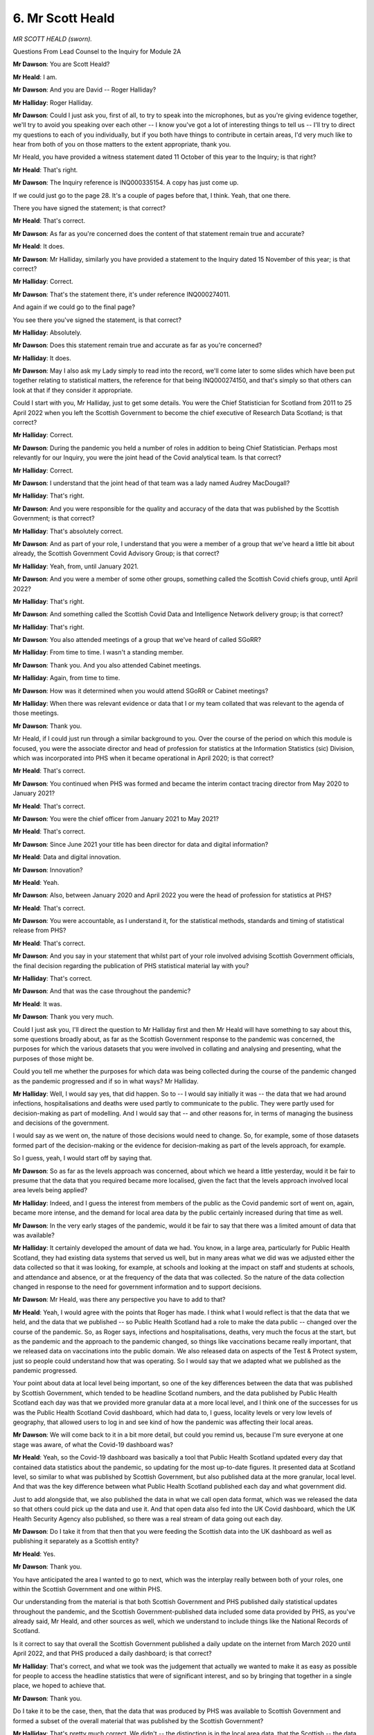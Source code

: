 6. Mr Scott Heald
=================

*MR SCOTT HEALD (sworn).*

Questions From Lead Counsel to the Inquiry for Module 2A

**Mr Dawson**: You are Scott Heald?

**Mr Heald**: I am.

**Mr Dawson**: And you are David -- Roger Halliday?

**Mr Halliday**: Roger Halliday.

**Mr Dawson**: Could I just ask you, first of all, to try to speak into the microphones, but as you're giving evidence together, we'll try to avoid you speaking over each other -- I know you've got a lot of interesting things to tell us -- I'll try to direct my questions to each of you individually, but if you both have things to contribute in certain areas, I'd very much like to hear from both of you on those matters to the extent appropriate, thank you.

Mr Heald, you have provided a witness statement dated 11 October of this year to the Inquiry; is that right?

**Mr Heald**: That's right.

**Mr Dawson**: The Inquiry reference is INQ000335154. A copy has just come up.

If we could just go to the page 28. It's a couple of pages before that, I think. Yeah, that one there.

There you have signed the statement; is that correct?

**Mr Heald**: That's correct.

**Mr Dawson**: As far as you're concerned does the content of that statement remain true and accurate?

**Mr Heald**: It does.

**Mr Dawson**: Mr Halliday, similarly you have provided a statement to the Inquiry dated 15 November of this year; is that correct?

**Mr Halliday**: Correct.

**Mr Dawson**: That's the statement there, it's under reference INQ000274011.

And again if we could go to the final page?

You see there you've signed the statement, is that correct?

**Mr Halliday**: Absolutely.

**Mr Dawson**: Does this statement remain true and accurate as far as you're concerned?

**Mr Halliday**: It does.

**Mr Dawson**: May I also ask my Lady simply to read into the record, we'll come later to some slides which have been put together relating to statistical matters, the reference for that being INQ000274150, and that's simply so that others can look at that if they consider it appropriate.

Could I start with you, Mr Halliday, just to get some details. You were the Chief Statistician for Scotland from 2011 to 25 April 2022 when you left the Scottish Government to become the chief executive of Research Data Scotland; is that correct?

**Mr Halliday**: Correct.

**Mr Dawson**: During the pandemic you held a number of roles in addition to being Chief Statistician. Perhaps most relevantly for our Inquiry, you were the joint head of the Covid analytical team. Is that correct?

**Mr Halliday**: Correct.

**Mr Dawson**: I understand that the joint head of that team was a lady named Audrey MacDougall?

**Mr Halliday**: That's right.

**Mr Dawson**: And you were responsible for the quality and accuracy of the data that was published by the Scottish Government; is that correct?

**Mr Halliday**: That's absolutely correct.

**Mr Dawson**: And as part of your role, I understand that you were a member of a group that we've heard a little bit about already, the Scottish Government Covid Advisory Group; is that correct?

**Mr Halliday**: Yeah, from, until January 2021.

**Mr Dawson**: And you were a member of some other groups, something called the Scottish Covid chiefs group, until April 2022?

**Mr Halliday**: That's right.

**Mr Dawson**: And something called the Scottish Covid Data and Intelligence Network delivery group; is that correct?

**Mr Halliday**: That's right.

**Mr Dawson**: You also attended meetings of a group that we've heard of called SGoRR?

**Mr Halliday**: From time to time. I wasn't a standing member.

**Mr Dawson**: Thank you. And you also attended Cabinet meetings.

**Mr Halliday**: Again, from time to time.

**Mr Dawson**: How was it determined when you would attend SGoRR or Cabinet meetings?

**Mr Halliday**: When there was relevant evidence or data that I or my team collated that was relevant to the agenda of those meetings.

**Mr Dawson**: Thank you.

Mr Heald, if I could just run through a similar background to you. Over the course of the period on which this module is focused, you were the associate director and head of profession for statistics at the Information Statistics (sic) Division, which was incorporated into PHS when it became operational in April 2020; is that correct?

**Mr Heald**: That's correct.

**Mr Dawson**: You continued when PHS was formed and became the interim contact tracing director from May 2020 to January 2021?

**Mr Heald**: That's correct.

**Mr Dawson**: You were the chief officer from January 2021 to May 2021?

**Mr Heald**: That's correct.

**Mr Dawson**: Since June 2021 your title has been director for data and digital information?

**Mr Heald**: Data and digital innovation.

**Mr Dawson**: Innovation?

**Mr Heald**: Yeah.

**Mr Dawson**: Also, between January 2020 and April 2022 you were the head of profession for statistics at PHS?

**Mr Heald**: That's correct.

**Mr Dawson**: You were accountable, as I understand it, for the statistical methods, standards and timing of statistical release from PHS?

**Mr Heald**: That's correct.

**Mr Dawson**: And you say in your statement that whilst part of your role involved advising Scottish Government officials, the final decision regarding the publication of PHS statistical material lay with you?

**Mr Halliday**: That's correct.

**Mr Dawson**: And that was the case throughout the pandemic?

**Mr Heald**: It was.

**Mr Dawson**: Thank you very much.

Could I just ask you, I'll direct the question to Mr Halliday first and then Mr Heald will have something to say about this, some questions broadly about, as far as the Scottish Government response to the pandemic was concerned, the purposes for which the various datasets that you were involved in collating and analysing and presenting, what the purposes of those might be.

Could you tell me whether the purposes for which data was being collected during the course of the pandemic changed as the pandemic progressed and if so in what ways? Mr Halliday.

**Mr Halliday**: Well, I would say yes, that did happen. So to -- I would say initially it was -- the data that we had around infections, hospitalisations and deaths were used partly to communicate to the public. They were partly used for decision-making as part of modelling. And I would say that -- and other reasons for, in terms of managing the business and decisions of the government.

I would say as we went on, the nature of those decisions would need to change. So, for example, some of those datasets formed part of the decision-making or the evidence for decision-making as part of the levels approach, for example.

So I guess, yeah, I would start off by saying that.

**Mr Dawson**: So as far as the levels approach was concerned, about which we heard a little yesterday, would it be fair to presume that the data that you required became more localised, given the fact that the levels approach involved local area levels being applied?

**Mr Halliday**: Indeed, and I guess the interest from members of the public as the Covid pandemic sort of went on, again, became more intense, and the demand for local area data by the public certainly increased during that time as well.

**Mr Dawson**: In the very early stages of the pandemic, would it be fair to say that there was a limited amount of data that was available?

**Mr Halliday**: It certainly developed the amount of data we had. You know, in a large area, particularly for Public Health Scotland, they had existing data systems that served us well, but in many areas what we did was we adjusted either the data collected so that it was looking, for example, at schools and looking at the impact on staff and students at schools, and attendance and absence, or at the frequency of the data that was collected. So the nature of the data collection changed in response to the need for government information and to support decisions.

**Mr Dawson**: Mr Heald, was there any perspective you have to add to that?

**Mr Heald**: Yeah, I would agree with the points that Roger has made. I think what I would reflect is that the data that we held, and the data that we published -- so Public Health Scotland had a role to make the data public -- changed over the course of the pandemic. So, as Roger says, infections and hospitalisations, deaths, very much the focus at the start, but as the pandemic and the approach to the pandemic changed, so things like vaccinations became really important, that we released data on vaccinations into the public domain. We also released data on aspects of the Test & Protect system, just so people could understand how that was operating. So I would say that we adapted what we published as the pandemic progressed.

Your point about data at local level being important, so one of the key differences between the data that was published by Scottish Government, which tended to be headline Scotland numbers, and the data published by Public Health Scotland each day was that we provided more granular data at a more local level, and I think one of the successes for us was the Public Health Scotland Covid dashboard, which had data to, I guess, locality levels or very low levels of geography, that allowed users to log in and see kind of how the pandemic was affecting their local areas.

**Mr Dawson**: We will come back to it in a bit more detail, but could you remind us, because I'm sure everyone at one stage was aware, of what the Covid-19 dashboard was?

**Mr Heald**: Yeah, so the Covid-19 dashboard was basically a tool that Public Health Scotland updated every day that contained data statistics about the pandemic, so updating for the most up-to-date figures. It presented data at Scotland level, so similar to what was published by Scottish Government, but also published data at the more granular, local level. And that was the key difference between what Public Health Scotland published each day and what government did.

Just to add alongside that, we also published the data in what we call open data format, which was we released the data so that others could pick up the data and use it. And that open data also fed into the UK Covid dashboard, which the UK Health Security Agency also published, so there was a real stream of data going out each day.

**Mr Dawson**: Do I take it from that then that you were feeding the Scottish data into the UK dashboard as well as publishing it separately as a Scottish entity?

**Mr Heald**: Yes.

**Mr Dawson**: Thank you.

You have anticipated the area I wanted to go to next, which was the interplay really between both of your roles, one within the Scottish Government and one within PHS.

Our understanding from the material is that both Scottish Government and PHS published daily statistical updates throughout the pandemic, and the Scottish Government-published data included some data provided by PHS, as you've already said, Mr Heald, and other sources as well, which we understand to include things like the National Records of Scotland.

Is it correct to say that overall the Scottish Government published a daily update on the internet from March 2020 until April 2022, and that PHS produced a daily dashboard; is that correct?

**Mr Halliday**: That's correct, and what we took was the judgement that actually we wanted to make it as easy as possible for people to access the headline statistics that were of significant interest, and so by bringing that together in a single place, we hoped to achieve that.

**Mr Dawson**: Thank you.

Do I take it to be the case, then, that the data that was produced by PHS was available to Scottish Government and formed a subset of the overall material that was published by the Scottish Government?

**Mr Halliday**: That's pretty much correct. We didn't -- the distinction is in the local area data, that the Scottish -- the data that was published on the Scottish Government website was national data and then Public Health Scotland produced the dashboard which showed that local area data.

**Mr Dawson**: So just to understand that, the position is that Scottish Government were draw on PHS data, it would extract from that for publication purposes certain elements of it but not necessarily with the granularity that Mr Heald referred to; is that correct?

**Mr Halliday**: That's correct.

**Mr Dawson**: I would just like to separate out two concepts here. One is the question of publication of the data for public information, which you've both referred to, and one is the data that would be available for various people within Scottish Government to be able to process, analyse and ultimately inform high-level decisions with which this module is concerned. So the position is that all of the PHS data would be part of a wider suite of data available for to the Scottish Government for that decision-making purpose; is that correct?

**Mr Halliday**: That's correct.

**Mr Dawson**: But what you've both spoken about, I think, is that publication was a separate matter because thought was put by both the Scottish Government and PHS into what would be appropriate to release into the public domain, which might not be everything that would be compiled?

**Mr Halliday**: Correct.

**Mr Dawson**: Thank you.

One of the decision-making bodies with which we are concerned, or bodies which is connected to decision-making, is one we have mentioned already, the Scottish Government Resilience Room. Mr Halliday, you have told us that you would on occasion be asked to provide information to that.

I understand that information, statistical and data related information was fed into that body by a series of documents which were known as the SGoRR sitreps; is that correct?

**Mr Halliday**: That's right.

**Mr Dawson**: I understand that these were documents which were provided in connection with SGoRR meetings where decisions might at least be discussed and that the data that was provided in the sitrep was assimilated and put together to try and assist with that decision-making process?

**Mr Halliday**: The data was provided on a daily basis, or updated on a daily basis -- well, some of the elements of the report were updated on a daily basis, some of it was weekly or less frequent, but updates were given every day to make sure that the information that -- was available to the meetings, and more broadly that there was a clear definitive set of data for government to make decisions upon.

**Mr Dawson**: If I could have up, please, a document under INQ000214776, thank you very much, this is an example of one of the SGoRR sitreps; is that correct, Mr Halliday?

**Mr Halliday**: That's right.

**Mr Dawson**: And we see from the top corner that this is from June 2020. Could we -- I wonder whether we might look through this document to a certain extent, and you might be able to tell us a little bit -- for example, if we were able to go to page 3 of the document, there is a colourful arrangement there with a lot of information on a single page under the title "Key indicators", which appears to be split into four separate boxes; is that correct, Mr Halliday?

**Mr Halliday**: That's right.

**Mr Dawson**: Could you explain to us broadly what the information is that's contained within that, not looking at the detail but the sort of thing that you were trying to convey when putting these things together.

**Mr Halliday**: Yeah, so in April, if I recall, the Scottish Government published the -- a paper about the handling of the pandemic under the theme of the four harms, which are, here: the -- Covid direct, directly from Covid; harm because of the effect of Covid on the health service; on society; and on the economy.

And what our role was as analysts in government was to bring the range of evidence together under each one of those harms, and what the picture shows here are some -- five key indicators for each of the -- the harms, with a picture of what -- the value of the indicator and how that's changed -- how that compares to the status for the pandemic. And it's red, amber and green to mark -- to highlight areas of potential concern.

**Mr Dawson**: Would it be fair to say in this four harms strategy that where a box was marked red, which would be the highest category, that would be an indicator for the fact that there was a particular strain in that area that was increasing that harm potentially?

**Mr Halliday**: It's an indicator of that, yes.

**Mr Dawson**: Yes. And the colour-coding is in order to try to catch the reader's eye and attract them to the things that are perhaps more stable and things that are perhaps less stable, based on the statistics?

**Mr Halliday**: Indeed so. And later on in the report, as then -- a lot of the detail that goes behind these headline numbers.

**Mr Dawson**: And as you say they're split into four harms. One of the questions I wondered if you might help us with, Mr Heald, is obviously the four harms are -- as we've heard already: the first relates to the direct threat to health from Covid; the second, broader health harms; the third, society; and the fourth, economic.

Which of the harms would data be fed into this machine which would emanate from PHS?

**Mr Heald**: Yeah, so looking at that report, data from harm 1, so Covid direct health, there are a number of indicators there that would have come from Public Health Scotland, and broader health, harm 2, would be the other area where data from Public Health Scotland would have fed in.

**Mr Dawson**: Because those are the two health-related harms?

**Mr Heald**: Yeah.

**Mr Dawson**: And who fixed what the indicators were in each box?

**Mr Halliday**: So this was a decision of the analytical and also sort of the -- the leads within Scottish Government on each harm, so we'd be -- my team would work with the Chief Medical Officer on harm 1 and harm 2. On harm 3 the Chief Social Policy Adviser would take the decisions on which indicators are, and on harm 4, on the economy, it's the Chief Economist at Scottish Government.

**Mr Dawson**: So they would fix what the indicators were they wanted information about, and it would be provided, it may emanate from PHS or some other source. Were you involved in the actual fixing of the indicators to any extent?

**Mr Halliday**: So I would just clarify --

**Mr Dawson**: Thank you.

**Mr Halliday**: -- the fact that what would happen is a discussion between the analysts and those people that I've mentioned, because not necessarily -- the data might not necessarily be available for the exact concept that they'd be looking for, and I guess the role of my team was to collate this information -- so the information would be put together by different statistical and analytical teams from around Scottish Government or from other places, and we've mentioned Public Health Scotland and National Records of Scotland as well, and it would be up to my team to commission updates from the various statisticians and to put it together and put it into the format that we can see presented here.

**Mr Dawson**: And what was done to try to make the information not just contained on this page but throughout this quite lengthy document, which you say was produced regularly, to try to make the information digestible and comprehensible to those who would need to take decisions on the basis of it?

**Mr Halliday**: Yes, well, I guess that what we have is a group of quite senior analytical staff with significant experience of doing exactly as you've described, presenting complex information, multifactorial information in ways that can be digested by politicians and by senior officials, and so the people putting this together are well trained in exactly that task.

**Mr Dawson**: Is the risk by using, for example, a single page like this, and by using the colour-coding, that someone might, looking at this, simply look at which area is more or less red, think "That's the thing we need to deal with now", and not interrogate the detail?

**Mr Halliday**: I think that would be up to them, but as -- we've used similar kind of presentations when we're looking at overall performance of government in the past, so I think it's something that ministers and other senior officials are relatively used to, the risks that you presented there.

**Mr Dawson**: Did you, from your perspective, get feedback from ministers or senior officials about the comprehensibility of this obviously very significant and broad database?

**Mr Halliday**: We certainly got questions about some of the detail.

**Mr Dawson**: Yes, but as far as the overall system of presentation was concerned in these quite lengthy documents with this key indicator element to it, was that something that they fed back saying, yes, they had a good handle on it, or was that something that they struggled with?

**Mr Halliday**: I certainly can't recall any feedback about them struggling with the presentation of the information. It was more that we would get questions that looked very much like they had understood and were reflecting upon and asking for further detail on some of the evidence that's provided.

**Mr Dawson**: And this may, I have to be clear, be indicative of the timing of this, but we're not going to go through every page of the document, but having done that myself, I wondered whether it might be fair to say that the majority of the document contains information, much of which I suspect may have emanated from PHS, about what's described as the first harm, tracking the ebb and flow of the pandemic; is that correct?

**Mr Halliday**: Yeah, I suppose we wanted to make sure that it wasn't a document that was focused just on the first harm, that it was -- reflected indicators across all four. What was unique about the first harm was that data was updated for at least a couple of the indicators on a daily basis, so it was much more frequent and it changed much more frequently than -- in terms of what the numbers were actually saying, than some of the other harms. So it was unique in that respect.

**Mr Dawson**: And as far as -- there is, I should say, some information about the economic side which is contained later, but was it difficult to try to either find data or find data that would assist in particular with harms 2 and 3, which might be slightly more difficult to encapsulate in a format such as this?

**Mr Halliday**: I think that it actually was -- I thought it would be more difficult than it actually turned out, in that some of the data available for the economy was actually available on a fortnightly basis where previously it had been available on a less frequent basis.

**Mr Dawson**: Because one might say, for example, in harm 3 there's information about vulnerable children attending school, people describing themselves as lonely, people who trust the Scottish Government to work in Scotland's best interests, applications to the Scottish Welfare Fund and the total coronavirus interventions by Police Scotland. One might say that there are a very large number of categories that aren't taken into account which would fall into the area of societal harm.

**Mr Halliday**: That's absolutely right. Some of the -- as you'll have read later on in the document, go into that, but we had to take a judgement on what information to present to make it digestible.

**Mr Dawson**: Thank you.

Perhaps I might ask you probably my final question, Mr Heald, just in relation to harm 2, where PHS had a significant input, if we could just have a look at that.

Again, there are a number of criteria that are there relating to hospitalisations and in particular cancer.

**Mr Heald**: Yeah.

**Mr Dawson**: There are, I think, a number -- one might quite reasonably say there are a number of non-Covid harms that aren't reflected there. Were similar issues experienced as Mr Halliday has described it in that regard?

**Mr Heald**: Yeah, I mean, I think again, as Mr Halliday's said, a judgement call about what's available, and I guess this is a snapshot of the support at a particular point of time, so again I'm unfamiliar with whether indicators changed throughout the course of the pandemic.

I think the other thing I would say is while this is a document that was shared within government, Public Health Scotland did still publish, continue to publish data on a whole range of health and care statistics that we had in place prior to the pandemic that continued beyond that, so other data about other areas of health were still available throughout the pandemic.

**Mr Dawson**: So, for example, mental health obviously --

**Mr Heald**: Yeah.

**Mr Dawson**: -- as we know and we've heard was a very significant non-Covid-related harm. It doesn't feature there, but aren't you suggesting that that would be something that PHS would have been compiling throughout the pandemic?

**Mr Heald**: And we still published statistics on mental health throughout the pandemic, yes.

**Mr Dawson**: Thank you very much indeed.

If that's a convenient moment, my Lady.

**Lady Hallett**: It is, certainly. I shall return at 1.45.

**Mr Dawson**: Thank you very much.

*(12.46 pm)*

*(The short adjournment)*

*(1.45 pm)*

**Lady Hallett**: Mr Dawson.

**Mr Dawson**: Thank you, my Lady.

I'd like to return to a subject that we touched on briefly near the beginning of your evidence, and that's to do with publication of data.

I understand from the statements that both the Scottish Government and PHS published data, so there were two sources from which data came.

Perhaps Mr Halliday first, why was it that it was thought useful for data to be published by both sources?

**Mr Halliday**: Well, I would say that it was important to have a very clear place to have data brought together, and the data that we did bring together in Scottish Government, yes, it included Public Health Scotland data, but it also included data from other sources, and I guess that we had that central role of co-ordinating sources of data and Public Health Scotland could focus on the excellent publication of its own data.

**Mr Dawson**: In terms of what I think you accepted earlier was the ultimate aim of the publication of the data, which was try to keep the public informed in a way that was effective, was the publication of data from both sources potentially confusing, given that the PHS data was a subset of the Scottish Government data?

**Mr Halliday**: I'd like to suggest that it wasn't, I mean, and the Office for Statistics Regulations in fact, who were the organisation that comment on the quality, trustworthiness and value of statistics said exactly that, that these two things worked well together.

**Mr Dawson**: And you mentioned a moment ago that the Scottish Government data included data obviously over and above the PHS data. What were the other sources, the main other sources that were included within that extra data?

**Mr Halliday**: Are you referring specifically to the direct effects of Covid or --

**Mr Dawson**: Really --

**Mr Halliday**: -- is it much wider? Because I would say that in Scottish Government we had portfolios of around -- well, more than 100 regular statistical publications that adapted themselves to describing the effects of society, economy and environment during the pandemic.

**Mr Dawson**: That's what I was interested in, really, the broad range of sources which you called upon. As far as the Covid-related information is concerned, you also published, I think, National Records of Scotland data.

**Mr Halliday**: Indeed.

**Mr Dawson**: As far as that data was concerned, to what extent did that differ from the PHS data? If that's the right way of putting it.

**Mr Halliday**: Yeah, well, there's a difference in the definition. There we're talking about mortality data from Covid, so there was a different definition that was used for the National Records of Scotland data and the Public Health Scotland data, and in broad terms the National Records of Scotland data referred to situations where a death was -- Covid was recorded on somebody's death certificate, and Public Health Scotland where somebody had died within 28 days of a positive test. And after the spring of 2020 those two things were very, very similar indeed but during the early part of the pandemic the death certificate data was higher than the Public Health Scotland data, and that's -- I guess reflected the development of testing during that time, because the Public Health Scotland data required a link between a positive test and somebody dying.

**Mr Dawson**: Right. And as far as the mortality data was concerned, was there a possibility that the discrepancies in those two data sources might be confusing as regards the level of mortality?

**Mr Halliday**: There is -- there's the potential of that, and what us statisticians did to avoid that was to have very clear descriptions of what each statistic was representing, and the differences between the two, and when to use one set of data versus when to use another set of data.

**Mr Dawson**: Okay, thank you.

I'd like to ask you a few questions about accessibility of data, please. How did you -- I think this is for both of you -- both factor communication needs and the issue of digital exclusion for members of the public into your decision-making about how you would go about publishing data?

**Mr Halliday**: I guess this is -- you know, we had established processes that are under the -- a code of practice for official statistics and which we were working, which essentially ...

Essentially communication and making sure that people could access and understand was an important part of how statistics are compiled and how they're made available, yeah, to -- as part of our standard processes.

**Mr Dawson**: Would that be the same for PHS?

**Mr Heald**: Yeah. I think another important point, particularly as we developed our Covid dashboard, that we got a lot of feedback from users about what was helpful and what was not helpful so that we could adapt the outputs based on the feedback we were getting.

I mean, I think an important point to stress is at the time the data and the outputs was being produced at great pace, and therefore it was really important that we got the data out into the public domain, but I would say we learnt over the course of the pandemic the most effective ways of getting that into the public domain so that people could understand what was happening.

**Mr Dawson**: What about consideration being given to people with particular needs, in the sense of perhaps disabled people who would have difficulty accessing the information, was that something that featured in the thinking behind publication in either the Scottish Government or PHS?

**Mr Halliday**: I would say that the thing that comes to mind when you've posed that question is about the accessibility of data via the Scottish Government website, but all the presentation of our information was specifically designed to be as accessible as possible, to high accessibility standards.

**Mr Dawson**: Would that apply to the PHS --

**Mr Heald**: (overspeaking) -- Scotland, yeah.

**Mr Dawson**: One of the themes that we've heard from evidence that's been collated by the module and indeed in other parts of the United Kingdom is the theme of digital exclusion. I think it's the case that the data was all simply published through the internet, the dashboard, for example, that we've discussed.

Was any consideration given to the fact that there were sectors of society who, for various reasons, suffered from digital exclusion and how that might be addressed?

**Mr Halliday**: I would say perhaps not directly but I was -- you know, an important route for making a lot of the information available was not just directly through the statistical publications but in things like the First Minister's daily address where the statistics featured heavily as part of that.

**Mr Dawson**: I think we'd said earlier that the daily address was headline figures.

**Mr Halliday**: Indeed.

**Mr Dawson**: So that would be a means of communicating that. There would, of course, be people who would struggle to be able to understand that information. Was any consideration given in that regard about how information would be communicated better through that forum, that involved you?

**Mr Halliday**: That involved me? Not directly.

**Mr Dawson**: Thank you.

**Mr Heald**: Likewise for me: not directly. But as far as I recall people could contact Public Health Scotland. If they, for example, were requesting particular pages, we could print them out, make them more accessible. So that was certainly an option. But you are correct the majority of the outputs that came out from Public Health Scotland were in digital means.

**Mr Dawson**: What the evidence tends to show, and you may be aware of this from a lot of the statistical material you've looked at yourselves, is that the most vulnerable in society were the most likely to be the most vulnerable to Covid, or the most likely to suffer from digital exclusion, the most likely to have particular difficulties accessing the information. So would it be fair to say that efforts were necessary in order to get the information to the people that were most affected and those efforts might have been done better?

**Mr Heald**: I think that that would be fair. I think there's always learning with these things. I think the key thing was that we were doing our utmost best to get the data out to the public in as easy accessible formats as possible on a daily basis, and this was running every day with data asked adapting to different stages of the pandemic. So there's always learning from these approaches, but I think we did our utmost best to present the data in a way that people could access it and use it and understand it.

**Mr Dawson**: Thank you.

From a Scottish Government perspective, Mr Halliday?

**Mr Halliday**: I think I would agree with Mr Heald's assessment of the situation.

**Mr Dawson**: Thank you.

I'd like to ask you a few questions, as you've helpfully included information about this in your statement -- it's particularly you, Mr Halliday, on this topic -- it's about data sharing on a UK basis.

One of the general questions I was interested in asking you was the extent to which, as far as informing key decision-making is concerned, local data is preferable, important, part of the picture? What would your view be on that?

**Mr Halliday**: I think that that depended on the stage of the pandemic that was being discussed, and the kind of decisions that were being taken.

As I alluded to earlier on, that when the levels approach was being developed and operated, that used local area data to a much more overt kind of -- yeah, used that data much more overtly than at other stages, for example, when national -- at the start of the pandemic, national modelling was what was a vital piece -- vital piece of data rather than a lot of the local effects.

**Mr Dawson**: So would it be fair to say you've made a time distinction there at the beginning of the pandemic: because there was a limitation on information one had to try to use whatever information one could get, and therefore a more national reliance was prevalent and perhaps that became more local as the pandemic went on?

**Mr Halliday**: I would say that it was more that the scale at which the -- you know, the numbers that were involved weren't of a scale where there was a local -- a significant local dimension to it. So the national -- and therefore the focus on the national impact.

**Mr Dawson**: A scale that was statistically apparent based on what testing was available, for example?

**Mr Halliday**: Indeed.

**Mr Dawson**: So the flip side of that, I suppose, is to ask the question: what -- beyond what we've discussed about the early stage of the pandemic, what was the use to the Scottish system, ultimately Scottish decision-making, of data which came from other parts of the United Kingdom? What sort of data was helpful or important?

**Mr Halliday**: So I put together -- you'll have seen in the situation report and -- I put together a report called the "state of the epidemic", and what that did was put -- we used data from other nations of the UK or other nations internationally to put Scotland's position in context, and that kind of helped frame some of the Scottish data.

**Mr Dawson**: When you say you used data from other places, to what extent was that data available to you? Did you have problems accessing data, in particular from the UK or more widely from these international sources?

**Mr Halliday**: So I would say that there's two parts to this. So in terms of the aggregate data that might be about the number of cases in a particular country or a region of a country, that flowed very well through the central Cabinet, Cabinet Office arrangements that we had, and we fed data into that, and that was a reciprocal arrangement, so that worked really quite nicely. I think that it's fair to say that data at an individual -- around an individual person that could be used for research was more difficult.

**Mr Dawson**: So to set the Cabinet Office to one side, you mention in your statement at paragraph 12(d) that there were issues in obtaining data from UK Government departments and you cite at least an example of getting data from the DWP in June 2020. First of all, what was the significance of that data, why were you interested in that data?

**Mr Halliday**: So we were interested in that data to try to understand the effect of the pandemic on people's finances and welfare, and the data I'm talking about is of individual case -- individual people level data rather than aggregate data, and we found it quite difficult to come to an arrangement with the Department for Work and Pensions for sharing that data, which is a bit disappointing.

**Mr Dawson**: And did that continue throughout the pandemic or was that ever resolved? You mentioned the date, June 2020 --

**Mr Halliday**: That's not yet been resolved.

**Mr Dawson**: That would be something, would it not, where you've identified, and you've explained why, that data which comes from the DWP for particular purposes would be useful, and this is the sort of thing that an inquiry might look into as suggesting would make a pandemic response more effective in future?

**Mr Halliday**: I think it would.

**Mr Dawson**: Thank you.

Were there any other such UK Government departments with which you had difficulty?

**Mr Halliday**: Not that I can recall, but I don't think I particularly asked for the similar -- made a similar ask to the -- that I did to DWP to other UK Government --

**Mr Dawson**: That's the one that sticks in your mind?

**Mr Halliday**: Indeed.

**Mr Dawson**: You mentioned also preparing some analyses of data on an international basis. Could you tell us a little bit more about that and how that was used to try to assist Scotland's pandemic response?

**Mr Halliday**: Yeah, I can point to a couple of -- a couple of times. So the first one was in our modelling, and our model inputted data from a range of different countries where there was some easing of restrictions -- this was during the first wave of the pandemic, that we were looking at different options for easing restrictions, and we were able to get some evidence about the effect of different interventions in different countries through our modelling. So we were able to use data from other nations in order to be able to estimate what the effect of different policy interventions might be on things like the R number, or the number of people infected with Covid. So that was the first one.

The second one was --

**Mr Dawson**: Sorry, just on that one, was that something that continued throughout the pandemic or was specific to a particular time period?

**Mr Halliday**: That was predominantly during the first wave of the pandemic, but to some extent that did continue.

The second one was around foreign travel, and at that time we used a combination of modelling that was done by the London School of Hygiene and Tropical Medicine, and some data from internationally -- internationally comparative data from a European agency to look at the incidence of Covid and the point -- prevalence of Covid, ie the number of infective people or the rates of infective people in different nations, in order to make decisions about travel corridors to different nations.

**Mr Dawson**: On the very subject that you mentioned there, the international information, first of all, was that sourced then through the UK Government or did you have independent sources of that information?

**Mr Halliday**: For international travel, there are two routes for that. The first is that the UK Government did some analytical work to bring a set of data together for us, data and modelling together, and that we also looked at some websites that had comparative data on them, where we needed additional granularity in that data or we wanted to make sure that we understood that data properly.

**Mr Dawson**: To what extent was the data compiled at the end of the day which would have been used by ministers or other advisers to make decisions about border controls as you discussed, would that have been different for Scotland than, for example, at the UK Government level, or would the figures have been --

**Mr Halliday**: The figures were from the same source.

**Mr Dawson**: Thank you.

I had some other questions about something quite specific from your statement this time. You noted that you worked closely with the ONS, I think you've mentioned them already, and were briefed by them in respect of various nationwide surveys they were undertaking.

The ONS, we know from other evidence, commenced the Covid Infection Survey in England in May 2020, and is it correct to say that Scotland was the last of the four nations to be admitted to that?

**Mr Halliday**: It's the last -- the last nation for the survey to start in, yes.

**Mr Dawson**: Yes, and that was around 3 October 2020.

**Mr Halliday**: It started recruiting participants at the beginning of September and the first report was for 3 October, yeah.

**Mr Dawson**: And my understanding is that that is rather looked at as the gold standard of statistical evidence in certain areas of mapping the pandemic; is that correct?

**Mr Halliday**: It is for particular -- particular things. For understanding the level of prevalence across a nation of the UK -- a region of England level, that's absolutely right. For understanding the pandemic within Scotland, then it's not appropriate because it's of a -- while it went to quite a lot of people, there's still a lot of uncertainty in the estimates for Scotland and for other nations.

**Mr Dawson**: So my understanding broadly, please correct me if I've got this wrong, was that the approach taken by the ONS was that they looked at sectors of society, looked at prevalence and therefore extrapolated out numbers that would tell you things about infection and mortality; is that broadly right?

**Mr Halliday**: About infection rates, certainly.

**Mr Dawson**: Yes.

**Mr Halliday**: Not about mortality.

**Mr Dawson**: Okay, so would that approach generally be deemed to be the gold standard?

**Mr Halliday**: Having a survey that was -- that used consistent methodology in questions across the whole of the UK is the gold standard in terms of the ability to compare data between nations.

**Mr Dawson**: Is that because, at least in part, the data you might otherwise arrive at or based on, for example, positive tests, would not necessarily reflect the number of people who were actually infected?

**Mr Halliday**: There's the potential for that to be the case. I think when you actually look at the charts, they track each other very, very closely and so actually that's -- the data on positive tests is a good proxy and therefore we were confident to use the data at a local level as well as a national level, which the Covid Infection Survey couldn't do.

**Mr Dawson**: I think, Mr Heald, as I understand it, the data on positive tests that you were providing, that was the PHS data --

**Mr Heald**: It was.

**Mr Dawson**: -- test positivity?

**Mr Heald**: Yeah.

**Mr Dawson**: And you mentioned a moment ago that the potential problem of using what you describe as English prevalence data but you needed to apply to that Scottish local data, is the idea that it would have been better for Scotland to have been involved in that type of approach at an earlier stage, to provide this additional source of information?

**Mr Halliday**: I think that would be useful. I think what we did was we took the time to make sure that that methodology would give us the most useful data from making decisions in Scotland, and once we were confident that the survey would go to enough people here to provide that estimate, then that's when we adopted the survey.

**Mr Dawson**: Okay.

I understand that in your statement you talk about having requested case level survey responses from the ONS in the summer of 2020. What were they about, what did they tell you?

**Mr Halliday**: So this recognised that the individual survey responses can be particularly useful for research by enabling the linkage of the results from the survey to other routinely collected health data, say, for example, on vaccinations, and that that would be particularly welcome from the research community, which -- and it was -- we were aware that this was particularly helpful already in the UK context and what we were looking for was the Scottish data so that we could conduct some of that useful research for Scotland too.

**Mr Dawson**: Okay.

One of the themes again that emerges from evidence that we've heard from a number of groups, in particular representing vulnerable or at-risk individuals, is that they found, when they tried to influence or plead their case for different decisions being taken within Scottish Government, that there was a lack of base data relating to these groups. One particular group, for example, which I referred to in the opening yesterday, had complained about the fact that what this meant was that they had to plead their case more anecdotally and it was difficult to be able to prove the effects that they asserted, in their case in the ethnic communities of Scotland, using statistics or data.

Is it correct to say that there was a lack of data at the beginning and during the pandemic relating to at-risk and vulnerable groups such that this was the result?

It's really for both of you.

**Mr Heald**: So I think it's definitely fair to say that at the start of the pandemic, but as the pandemic progressed, and recognising the importance of data for those groups that you've talked about, we did take steps to address that.

I would still say that's work in progress, so there's currently a -- for example, a data group that I'm chairing that's looking at, you know, how do we improve the recording of ethnicity and the datasets that we have for health and care. So that's important. But where we could we did publish data.

And one source that we've not touched on during the hearing so far is that Public Health Scotland as well as having the daily dashboard also had a weekly report which allowed us to kind of deep dive into more detail into particular topics. So we did throughout the pandemic have particular chapters that majored on the impacts of different aspects of it on ethnic minorities as the group that you've -- highlight in particular the impact of vaccinations. So it definitely was recognised and we took steps as best we could to address it, and we're still working now to make sure we've got systems in place to improve that going forward.

**Mr Dawson**: So that's a work in progress. I've focused on ethnicity because it's one particular example, but across what one might call "protected characteristics" generally would you say, Mr Heald, that that is a work in progress?

**Mr Heald**: I would say that's a work in progress. And when I, you know, give an example of ethnic groups, you know, we're doing work at the moment on all the protected characteristics, and that's a really important aspect of what we do and it's really, really important to the work that Public Health Scotland does more broadly, so not just for the work we do in Covid.

**Mr Dawson**: I think actually we heard yesterday that it was one of the purposes of the formation of Public Health Scotland to try to address health inequalities more effectively.

**Mr Heald**: Yes.

**Mr Dawson**: And this would be an example of trying to do --

**Mr Heald**: Yeah.

**Mr Dawson**: I'd like to ask you a few questions about some other data areas.

You gave evidence, I think, Mr Heald, to the Scottish Parliament Health, Social Care and Sport Committee at a hearing on 23 November 2021.

**Mr Heald**: I did.

**Mr Dawson**: There are a number of aspects. For the sake of the transcript is reference is INQ000286854.

If we could just have that up.

There are a number of reflections, I think, in this similar to the one that you've just made, Mr Heald, which are very interesting to us, about issues that were experienced with data access within PHS and efforts, indeed, that are being made to try to look at that issue.

If I could look, for example, at page 2, I think these are four pages -- oh, no, that's not quite the same as the version I have.

I think here you say that it is in your response -- this is a few lines down in the first paragraph, you refer to -- yes, you refer to:

"We have a lot of data that we can use to good effect, and we have the ability to link the data in order to understand pathways of care. It is important to recognise that we are building on strong foundations. There are a couple of areas that we need to focus -- and are focusing -- on: social care in particular, and primary care. Those are the two big areas to which we need to direct our attention."

Now, just to be clear, that was you speaking in November 2021, so we were still in the pandemic, but the later stages of the pandemic. Roughly, in context, about the time that Omicron was about to strike or had just struck.

So you were saying at that time that you had identified these problems based on the prior experience with the pandemic.

**Mr Heald**: Yeah.

**Mr Dawson**: I'd be interested in particular in understanding more about the difficulties you faced accessing data from social care, and I'll ask you about primary care in a moment.

**Mr Heald**: Okay, so, yes -- so as I've outlined there, we have got good, well established data systems and processes around collecting a flow of what I would call health service data. One area where there is a gap is social care, as you've alluded to, and that is an area that's still work in progress. So although identifying it back in November 2021, it's still work that we're doing at the moment. And in fact across Scotland, I can't remember the date of the strategy being launched, but we did have a health and care data strategy joint between Scottish Government and local government, and one of the key aspects of that is the desire to address issues with social care data.

So Public Health Scotland does collect data from social care, we have a system called Source which collects data about individuals who are receiving care at home. One of the challenges though is that the frequency of that data is currently collected on a kind of ongoing basis but is made available quarterly and is used in annual reporting. So we didn't have the set-up that we had for the other health service data that would have allowed us to do more granular reporting on a more regular basis.

And part of that is, you know, we need to have things in place within Public Health Scotland to receive the data, but there is also -- investment is required in infrastructure or locally, in local government, around being able to collect or maintain that data in the first place. So we do need to be thoughtful about the burden on the data providers but it was recognised as a gap.

It's work in progress, we do have some data and we've currently got, as I say through the data strategy, a group looking actively at this as an area of particular focus is data on care homes, in particular what's happening --

**Mr Dawson**: That's one of the areas I'd like to ask you about, Mr Heald, because obviously in this module we're interested in infections in care homes across the pandemic but particularly during the first wave when a high proportion of deaths occurred in care homes, and we'll look into the details of that with other witnesses.

But there would be a number -- I think it would be fair to say there would be a number of datasets, if you like, that would be useful to have in analysing and strategising for the types of issues that might arise in a serious infectious disease which might affect predominantly older people, would that be fair?

**Mr Heald**: Correct.

**Mr Dawson**: So, for example, data about the number of people in care homes might well be a useful starting point.

**Mr Heald**: Yes.

**Mr Dawson**: It might be useful to know, in the context of the Covid pandemic, the number of people that would be likely to be transferred between hospitals and care homes, for example; would that be right?

**Mr Heald**: Yes.

**Mr Dawson**: It would be useful I think also to know in this sphere the numbers that might be transferring between the community and care homes.

**Mr Heald**: Yeah.

**Mr Dawson**: And it might be useful to know the number of people that are receiving care at home who are in that vulnerable group.

**Mr Heald**: Yes.

**Mr Dawson**: Were, in the early stages of the pandemic, these datasets available?

**Mr Heald**: So they weren't. So that was a definite gap. Although one way -- how would I best describe this -- it is possible from other datasets to triangulate to inform some of those particular questions that you are asking about. So, for example, the Care Inspectorate maintain a register of care homes, that register has the address of the care home, much of the data that we get coming into Public Health Scotland's at an individual level, so we're able to map the postcode as best we can to care homes to understand where people are. But I would agree this is still an area that needs further development.

**Mr Dawson**: One of the factors you mentioned earlier, which is of course very pertinent to any data provision in the Covid pandemic, was the need for data to be provided quickly because decisions needed to be made quickly and therefore the data backing them up needed to be provided quickly. Even where the data you've referred to might have been available, can I take it from what you're saying, because they would have had to have been sourced from other places, they wouldn't have been available, certainly, quickly?

**Mr Heald**: Partly true, I guess it depends -- depended on the analysis that we were doing. I think one thing we pride ourselves on in Scotland is our ability to link the data quickly. So the data on testing is available every day, we've touched on that. The register of care homes, for example, that's held by the Care Inspectorate doesn't change that frequently, but we would be able to link to those data on a regular basis, so it really depended on the analysis that we were doing.

**Mr Dawson**: You mention in the paper -- it's actually at page 6, I won't go to the direct quote -- but one concept that you mention as being relevant to this is the fragmentation of the system. I was interested in exploring that word, but perhaps you've already told us what that means in the way that you've explained things.

**Mr Heald**: Yes, so just -- again, to just refresh my memory, which paragraph?

*(Pause)*

**Mr Dawson**: I've got the quote here --

**Mr Heald**: Okay -- oh, I can see it now, it's at the top --

**Mr Dawson**: Yes, it's the fragmentation of the system that I was interested in exploring with you -- yes, that's it, thank you very much indeed.

Is that something -- you've already, I think, alluded to something about that because you wanted to talk about the Care Inspectorate, is that why you've already told us or is there another aspect that --

**Mr Heald**: So I guess in the context of that, the other aspect of that is that -- so data particularly -- this is particularly in relation to local government -- is held by -- by large local authorities, and that landscape is quite -- well, at the time and still is quite fragmented. So what I mean by that is that there is no kind of standard way of collecting or then extracting data. So one of the challenges you have then is that you've got different approaches in 32 different local authorities and standardising that would take time and then, therefore, affect that ability to get data more quickly.

**Mr Dawson**: You go on just after this to raise, in the same area, the issue of differing information governance procedures. Is that part of what you've just described?

**Mr Heald**: Partly. I mean, the information governance really is about that ability to share the data so that local authorities or the data controllers -- so they have a say in what happens to the data.

**Mr Dawson**: Yes.

**Mr Heald**: So we have to have the dialogue about kind of what Public Health Scotland's use would be. So that's one aspect. But even if that was resolved and was straightforward, you would still have the issue that the data's fragmented locally and would still need to be --

**Mr Dawson**: Yes.

**Mr Heald**: -- addressed.

**Mr Dawson**: These are separate problems?

**Mr Heald**: Separate problems.

**Mr Dawson**: I understand.

**Mr Heald**: (inaudible).

**Mr Dawson**: Thank you.

One other aspect I wanted to just touch on, as you've mentioned it before, was difficulties in accessing primary care. What would the value have been of being able to access primary care better than it appeared actually happened?

**Mr Heald**: Yes, so one of the key values of primary care data is that it tells you a lot about what's happening in the general population, so the reasons why people would go to a general practitioner can be quite different to the reasons why people ended up in hospital, so a lot of the established datasets that we've got are from the hospital acute sector. That data's good, is robust. That ability to understand more locally what's happening within general practice would have been a really helpful additional dataset to have.

**Mr Dawson**: Because of the difficulties in accessing hospitals during the pandemic, would that have made primary care data perhaps even more revealing?

**Mr Heald**: Yes, potentially. And I can talk about steps we took to address some of the shortfalls in primary care data, but --

**Mr Dawson**: I'd very much like to hear --

**Mr Heald**: Yeah. So, I mean, it's worth saying. So I've mentioned the Scottish Government data strategy. A key aspects of that is also work we're doing around primary care data. I'll just explain what -- some of the challenges with the primary care data. One is that each of the general practices or the GPs within the general practices are the data controllers, so they have a say in what happens to the data, and so we've been working closely with kind of partners across Scotland to talk through the types of uses we can make of the data.

So there's a couple of things to highlight that we have done. One is around data at what I'm going to call aggregate level. So it's at a reasonably high level, it's not at an individual level. We had a lot of engagement with GP bodies about that and that enabled us to start reporting on activity, effectively face-to-face activity, or telephone calls in general practice.

**Mr Dawson**: At what stage was that something you were able to institute?

**Mr Heald**: So forgive me around the exact dates but my memory is from --

**Mr Dawson**: Broadly.

**Mr Heald**: From reading, it was broadly shortly after my appearance at the committee in 2021, so --

**Mr Dawson**: Pretty much the end of the period we're interested in.

**Mr Heald**: The period that you're interested in. But we were able to get the data for that.

The other important area which, again, has been touched on, and was touched on in the opening statement that Public Health Scotland gave, was the EAVE II study. You'll forgive me, I can't remember what EAVE II --

**Mr Dawson**: Well, could we come back --

**Mr Heald**: Oh you can't --

**Mr Dawson**: -- questions to go through -- (overspeaking) -- research access.

**Mr Heald**: But an important aspect of that, and for the surveillance work that was done by Public Health Scotland, we did get agreement to get data at a more individual level from primary care to assist with the surveillance, and we managed to achieve essentially using the emergency powers that Covid brought, and we're currently in conversations again with the GP community about continuing with that essentially beyond this Covid period, because the emergency powers we had then are no longer in place.

**Mr Dawson**: Would one of the things that primary data would have been of assistance in would be informing you about what we called the second harm, the extent to which people are suffering other health harms that may not come to the attention of hospitals?

**Mr Heald**: I think that's fair. I mean, I think it's also worth highlighting. A bit like in Scottish Government, you know, we've got many other data sets within Public Health Scotland that address other harms. So, for example, we used the example earlier of mental health, you know, we've got a lot of other datasets that look at different aspects of mental health, so not having the primary care data didn't completely exclude us from being able to look at other aspects, but it's an important gap, I would say, in our data estate and it's an important gap that I would say we're making good steps with at the moment to address.

**Mr Dawson**: I had another PHS-specific question. Another thing that was mentioned in the opening about PHS yesterday was the reorganisation that went on within PHS.

**Mr Heald**: Yes.

**Mr Dawson**: That, as I understand it, was a pre-planned organisation -- reorganisation, PHS having been formed as a corporate entity late in 2019 but was only going to become operational on 1 April 2020. And that of course happened at a time when we were in the middle of the first lockdown.

Counsel for PHS accepted that there had been a number of issues, including staff changes and the need institutionally to bed in the new organisation, which are understandable when any large organisation forms like that.

I was interested in the specific element of the extent to which that reorganisation caused difficulties in data provision such as, or perhaps others, the ones that you have frankly pointed out.

**Mr Heald**: So I think in terms of challenges around data provision, you know, I would say that it didn't cause problems. I think the important point was, as counsel mentioned yesterday, there were three different bodies that came together essentially to form Public Health Scotland and in essence those bodies had, you know, the existing data streams already in place, and those carried on into Public Health Scotland, so data that we routinely collected and had access to prior to Public Health Scotland we still had that as part of Public Health Scotland.

One of the areas that I would say we did make good strides and there was a real benefit of Public Health Scotland being there was the fact that we have the expertise on the kind of data, the data capture aspects of it and the analytical work from one of the previous organisations, ISD, the Information Services Division, that I was part of that could work more closely with our health protection colleagues to make sure that we kind of had our processes as automated and streamlined as possible. So actually I would say a benefit was we were able to bring additional capacity into the Covid space than might otherwise have been more challenging had Public Health Scotland not --

**Mr Dawson**: Presumably that amalgamation was part of the (unclear) --

**Mr Heald**: That's right.

**Mr Dawson**: -- reason we discussed earlier, trying to improve public health delivery --

**Mr Heald**: Yeah --

**Mr Dawson**: -- was bringing together these two organisations?

**Mr Heald**: Yeah, and important that we didn't want each of the organisations to continue as the previous organisations; that would defeat the object of Public Health Scotland coming together, so that ability to work together. Obviously at the time of the formation of Public Health Scotland we weren't anticipating the pandemic hitting on day one but I think, certainly from a data analytical perspective, we rose to the challenge well.

**Mr Dawson**: Another matter that was mentioned yesterday was, as I understood it, difficulties with getting access to data from the original source. A computer system called ECOSS was mentioned.

**Mr Heald**: Yes.

**Mr Dawson**: What were the issues around that?

**Mr Heald**: Yes, so not so much about getting -- problems with getting access to ECOSS -- so just to explain how that works. So essentially data about testing is run through the lab system until Scotland and, latterly, through some of the UK labs that were set up during the pandemic, and those data flow into a system in Public Health Scotland called ECOSS.

What I would highlight is that ECOSS is what we would call a legacy system, it's old, serves its purpose and prior to the pandemic a lot of the surveillance work that we were doing would have been about instances of disease that were a lot smaller in case than what we ended up seeing in Covid, so one of the challenges quickly became the sheer volume of data that was coming through. Not so much in the very early stages of the pandemic because case numbers each day, although rising, were still relatively small, but we needed to kind of take steps to address that. And in essence what we did do was, without getting too technical, we established what we call a data warehouse, which is on newer technology, that allowed us to feed the testing data into that new platform on a daily basis, and that allowed us to run the analyses, automate what we were producing a lot quicker, which would ease the burden essentially on a lot of our staff in terms of what they were having to do more manually in the early stages of the pandemic.

**Mr Dawson**: Thank you.

If we could have a document up, please, INQ000366002.

Now, this, as I understand it, is a National Records of Scotland document from 24 March 2021, which sets out statistics in particular relating to various indicators during the previous week but it also includes an overall aggregate total of various things that have happened in the past. There is one particular aspect, which I think is page 10, that I'd like to ask you about.

So this sets out at that time a number of specific aspects based on a number of specific things, and at the bottom we see that there is reference to data being included about disability, and although a number of the other sources of evidence and types of evidence seem to have been introduced into this type of analysis at quite an early stage, the disability information was only introduced on 24 March 2021.

Is there a reason -- I think it's for you, Mr Halliday -- is there a reason why the disability information hadn't been factored into this very useful document earlier than that?

**Mr Halliday**: Yeah, I would say that in general it's because the data on disability came from -- wasn't recorded as part of the standard information on some of these death certificates and as such we had to bring that information in from the 2011 population census. Now, getting those two sources of data together, the deaths data and the census data and the -- developing a method in order to provide some useful statistics and ensure that we could explain that in a useful way so that people understood the strengths and weaknesses of that analysis, that took a bit of time.

**Mr Dawson**: Did that mean that information, important information about people with disability was not available for decision-makers as it might have been in the earlier part of the pandemic?

**Mr Halliday**: Certainly information on disability relating to mortality was not available before that time.

**Mr Dawson**: Thank you.

In paragraph 36 of your statement you refer to a project to use data linkage to pull data from various sources which may hold different datasets with a view to improving the available data on protected equality characteristics. What's the current progress of that project?

**Mr Halliday**: That dataset's now together and available for research in the public good, and it's held very securely in a -- in the Edinburgh -- the University of Edinburgh National Data Safe Haven.

**Mr Dawson**: Does that project allow intersectional analysis to be carried out?

**Mr Halliday**: Indeed, that's exactly what it will allow.

**Mr Dawson**: It will allow that?

**Mr Halliday**: Yes.

**Mr Dawson**: Thank you.

A general topic which I'd like to touch upon, about which there are a lot of documents that I won't get into, but I'm sure it's one we've touched upon already, it's the extent to which data was made available to research, research organisations outwith the organisations where you were working, the PHS or the Scottish Government.

There are a number of places where we have indications that for some time there had been concerns raised by academics, for example, about access to research.

Just for the sake of a transcript I'll give some examples. INQ000149111 is an exchange between Professor Mark Woolhouse and the then Chief Medical Officer, Catherine Calderwood, Dr Catherine Calderwood, from May 2018, where concerns are brought up about researchers like Professor Woolhouse being able to access information and data.

Similarly, in the statement of Professor Andrew Morris, who played a prominent role as you'll recall, as chairman of the Scottish Covid Advisory Group, his statement being INQ000346264, at paragraph 16, they raise concerns about the way in which data was provided to researchers.

I'd be interested to hear your perspective on that, in particular whether you feel greater efforts could have been made, but my ultimate objective really is to ask you the extent to which that -- had data been made available to these individuals and institutions, their work with that data would have better informed Scottish Government decision-making.

**Mr Halliday**: I'm happy to cover this.

**Mr Dawson**: Mr Halliday.

**Mr Halliday**: So this is, yeah, clearly a known problem before the pandemic, and in fact the Scottish Government decided to set up an organisation to deal with this, which is Research Data Scotland, which is the job that -- I'm now leading that organisation, and that was announced in 2019 in the Scottish Government's programme for government as an organisation to enable data access and data to be brought together around a person, place or business. That -- this is a -- quite a tricky problem and a problem that isn't unique to Scotland, isn't unique to the United Kingdom, is much more -- broader than that, and I guess goes back to the sort of concerns, on balance, of the owners of data wanting to make sure that they protect the privacy of individuals with the fact that there's a lot of utility in the data.

So to answer your question, if we'd made this data available, would this significantly have improved the research base and potentially the evidence base in Covid, I think absolutely it would. And I would say that the government, the Scottish Government, recognised that that was the case. That's why they announced the set-up of Research Data Scotland in 2019, and that's where, why they decided to fund the organisation up to £25 million in -- from 2021, and I'm delighted to be able to make a contribution to addressing this particular challenge.

**Mr Dawson**: Thank you.

As we touched upon Professor Morris, just one aspect, we talked earlier about the way in which data was provided to SGoRR, and we looked at one of the sitreps. As we found out yesterday, the Scottish Government set up its own Covid Advisory Group set up in the end of March 2020, started really working in April 2020. As far as data provision to it was concerned, I was interested in exploring how that worked.

Was it possible for that group, for example, to commission or at least ask for specific data either from the Scottish Government or PHS to assist with its work?

**Mr Halliday**: The -- so my team provided data and evidence to that group partly on modelling and partly on other things, and I recall quite a number of cases where members of the group would ask me analytical evidence-related questions that I was able to respond to.

**Mr Dawson**: And would they be able to do that, would they be able to request it specifically about things they were interested in or would you just provide it and they would have to use what you provided?

**Mr Halliday**: Well, both of those things. So ...

**Mr Dawson**: Yes, okay.

I would just like to ask you a few questions about matters that have arisen elsewhere around specific incidents of data presentation, which you've addressed in your statements. One for you, Mr Halliday, and one for you, Mr Heald.

Could I go, please, to INQ000239682.

This is a witness statement, I'm hoping, of Ed Humpherson, the Director General for Regulation at the Office for Statistics Regulation, and if I could go to paragraph 35, please, in that it states that:

"In September 2020 concerns were raised with me about a claim made by the First Minister of Scotland that around 40% of care homes in Scotland allowed and enabled indoor visiting. An FOI published on 5 November set out the source of this statement and made clear that the 40% figure was a loose approximation based on incomplete data. We advised the Scottish Government's Head of Covid-19 Analysis that the uncertainty in this data should have been more clearly reflected in the FOI response and the associated published material. We also stated that it should not have been necessary to wait for the information to be published as part an FOI. It would have been more appropriate to share the data publicly through an ad-hoc release shortly after the statement was made."

I think, Mr Halliday, you will recall that there was some correspondence with you about this. There is a letter INQ000092824. This is a letter, I think, where Mr Humpherson is writing to you about this particular issue.

I'm more interested in the generality of rather than this specific incident, but what's being highlighted here is that there was a piece of information, important statistical piece of information that was relied upon by the First Minister and then it turned out that there were concerns about its accuracy and reliability.

Can you explain the process about how information like the care home indoor visiting statistic would have been provided to the First Minister?

**Mr Halliday**: My suspicions, though I don't know, I guess, in this specific instance, but in general I would say that there are two classes of information, there's statistical information and management information that are collected by professional statisticians and there are also a range of other management information that are collected by other Scottish Government officials. And with specialist statisticians we all work to the code of practice and that is -- has a proactive publication approach, and what we would do is ahead of that or at the time of publication we'd be -- provide written briefing to the First Minister on the contents of that data, and I think that goes for official statistics and management information. And so I don't know in this particular instance but I would have thought that the First Minister will have received this information by a written submission and made the decision to use this information. And I don't know what particular advice was given at that time to the First Minister on its use.

**Mr Dawson**: As I said, I'm not necessarily focusing on this particular instance but just how it may illustrate the generality of the process which you've just set out.

It seems that this case illustrates that there will, I think, inevitably, be times, especially when you're dealing with a lot of data that might be complex where data is presented simply in that way: this is a -- here is a figure. And there might, as I think Mr Humpherson was pointing out, be nuance or approximation about it, that it might be misleading for someone to rely on a figure like that, where perhaps they know the figure but they don't know about the loose approximation aspect to it or perhaps aspects of its reliability.

What facility was there in the system for ministers or their senior advisers to be able to understand more fully in particular statistical information upon which they intended to rely in this fashion?

**Mr Halliday**: Yes, we would be -- by "we", statisticians would be very clear about the status of that data, when it would be put into the public domain, because, as I said, our default position was to make all management information, statistical information available publicly. So I think that's how they would be told.

**Mr Dawson**: Thank you.

Mr Heald, there was one similar thing coming out of this statement which I was going to ask you about, which is on page 3. I'm not going to go to this document but it concerns an October 2020 PHS report which was related to the discharge of patients from hospitals into care homes. It can be found at INQ000147514 but I am still sticking with the Humpherson statement, INQ000239682.

At page 3, please -- excuse me one second.

*(Pause)*

**Mr Dawson**: In any event -- I'm sorry, I can't lay my hand on the exact document, but you'll be aware, as you've addressed I think in your statement, Mr Heald, that there was a specific quite subtle, I think, observation made by Mr Humpherson in connection with this information. In particular there was an aspect of the part of the report which related to the extent to which the discharge of patients from hospitals to care homes had led to specific outbreaks.

**Mr Heald**: Yeah.

**Mr Dawson**: And what was being pointed out on that very important piece of information in this very important report, that there were certain confidence intervals that had been used, which -- I don't think ultimately there was a criticism about the fact that that had not been mentioned, but that it was mentioned by Mr Humpherson in his important capacity that that was something that was certainly relevant to a complete understanding of the data.

On that subject, again to try to use this as a means of understanding the generality but on this very important topic with which we are concerned, to what extent would information like those confidence levels have been communicated to Ms Freeman, for example, who was the recipient of that information at the time, who was the Cabinet Secretary?

**Mr Heald**: Yeah, so some important points, I was one of the authors of that report, so I was involved in doing it --

**Mr Dawson**: Absolutely.

**Mr Heald**: -- so I know it well.

So that report was a stats report produced by Public Health Scotland that followed all the same processes that other reports had. It was pre-announced. Pre-release access to the report was given to Scottish Government, which is our standard practice. And then the report was published as you say.

I was involved personally in briefing Ms Freeman in the contents of the report but she did not have access to the report prior to that pre-release access period that I am referring to.

**Mr Dawson**: Okay.

So in that particular instance -- the reference I was looking for earlier was INQ000286856. I think it's actually a letter that Mr -- or some form of contact between you and -- from Mr Humpherson relating to this issue.

**Mr Heald**: Okay.

**Mr Dawson**: And he point out -- I think it's page 3 in this document that I'm looking in. Yes, at the bottom:

"When looking at the different types of discharge, we see adjusted hazard ratios of 1.00 for tested negative, 1.27 for untested and 1.45 for tested positive. Although the confidence intervals again suggest these findings are not significant, the observed 'dose-response' pattern in the adjusted hazard ratios is consistent with a causal relationship between positivity and outbreak. Given the sensitivity of the care home setting during this pandemic, and the likely uses of the evidence from this analysis, some users may have benefited from additional discussion of this in the report."

So I think what he's trying to say is along the lines I suggested earlier, that it may not have been a point that he raised at all, but for the fact that this was a very important matter, as you know as an author of the report. Did you -- do you think that you would have explained these sorts of things to Ms Freeman at the time?

**Mr Heald**: No, so we did explain this type of thing to Ms Freeman at the time, and I think the important point about this particular report was, given the importance as you rightly highlight of this particular topic, this was being produced at pace to get the results out into the public domain, and what Mr Humpherson essentially was pointing out in his letter is that there are, I guess, some nuances in terms of the analysis that was undertaken and the results that we could have made clearer in the report in terms of that communication. So it was more about the communication of the results rather than the results per se. And we did take that on board and we did an update to the report the following April where we went into a lot more detail with a lot more visuals to help people understand what we were saying.

**Mr Dawson**: So am I correct in understanding your evidence that there is a distinction to be made between the criticism, if we can call it that, by Mr Humpherson, which is about communication of this aspect of the data to the public, whereas what you're saying is that that aspect would have been communicated to the decision-maker?

**Mr Heald**: It would have been, yes.

**Mr Dawson**: Yes. Thank you.

I'd like to move on now to deal with a completely different part of your evidence with which you have very helpfully agreed to give us some assistance, which is to look at some of the slides that have been put together.

These are at INQ000274150, and you have very helpfully looked through these.

These were originally compiled, my Lady, by the Inquiry team but they were based on publicly available information, and Mr Halliday and Mr Heald have very helpfully looked through this in order to confirm that this is in fact accurate data, and there are certain graphs and statistics within them that emanate indeed from, for example, PHS or sources to which PHS have contributed. And the purpose of looking at this is to try to understand some of the overall features of the pandemic in Scotland and indeed try to understand some of the statistical basis, which at times gets a little tricky.

So if I might take you, first of all, to slide 6. Although, as I said at the beginning, I'd be very happy for either of you to contribute, I had a slight idea as to who might lead on each one. If I'm getting it wrong, please tell me.

I wonder whether, Mr Heald, you might lead on this one.

**Mr Heald**: I would.

**Mr Dawson**: This comes from the UKHSA Covid dashboard. I think you told us earlier that that would be a dashboard to which PHS would contribute Scottish data.

**Mr Heald**: Yes.

**Mr Dawson**: And so this reports daily number of reported Covid-19 cases by specimen date from March 2020 to April 2022, ie the period that we're primarily interested in in this module.

The slide I think suggests possibly, if one were to look at it, it tells us about the number of cases plotted over a period of time. It might suggest at the beginning that there were relatively few cases. Would that be an accurate interpretation of it?

**Mr Heald**: It would be in terms of cases reported. And I think a really important context on looking at this graph though is understanding the volumes of tests that were going on at the same time in the wider community. So the volume of testing, which is covered in some of the earlier slides, did change dramatically over the course of the pandemic. More testing, you're more likely to find more positive cases.

**Mr Dawson**: So if we were to look near the beginning of the period and it might suggest there was a low number of cases, that would be because there would be a low number of tests because this particular graph is based on testing?

**Mr Heald**: Yes.

**Mr Dawson**: Thank you.

As we go along, I think we can see that there are a number of peaks in the graph, and I think, for example, we can see that there are a number of different ones, for example, cases starting to rise around about the -- around about October time; would that be right?

**Mr Heald**: October '20 you mean?

**Mr Dawson**: 2020.

**Mr Heald**: Yes.

**Mr Dawson**: And then there are various other peaks. The fact that we can see these peaks may be indicative of the fact that there's more testing, would that be right?

**Mr Heald**: Yes.

**Mr Dawson**: Yes. And do we see that there is potentially a -- so we see some level of rise around about that time, and then we see perhaps another peak, which seems to occur -- would it be around December/January 2021?

**Mr Heald**: Yes.

**Mr Dawson**: And I think you have confirmed with us through other sources that in that peak, from PHS data we know that its peak was 29 December 2020, do you recall that from the PHS data?

**Mr Heald**: Yeah.

**Mr Dawson**: Then I think, although I won't hold you to the exact number, that what you've told us is that there were 3,137 confirmed cases on that day, so that was the peak of that particular wave.

**Mr Heald**: Yeah.

**Mr Dawson**: Yes. Then I think there's a further wave which one can see, which seems to start around about May 2021, as we go along the line. Would it be correct to say that that was thought to be primarily associated with the Delta variant?

**Mr Heald**: It was, that's correct.

**Mr Dawson**: And again I think that you have provided us with helpful other data to suggest that the peak of that is 2 September 2021, when there were 7,622 cases.

**Mr Heald**: I think if I may, the other important point around those dates is the easing of restrictions at different points in Scotland, and corresponding with that there was also increased testing, so you're absolutely correct the Delta wave -- or Delta variant was present at that time, but there was also increased testing, which also then leads to an increase in overall numbers.

**Mr Dawson**: Indeed. So you have to take into account both of those figures.

**Mr Heald**: Yes.

**Mr Dawson**: The figures are very much higher, but that's due to a combination of a greater number of infections and a --

**Mr Heald**: Absolutely.

**Mr Dawson**: Thank you.

I think as we go along the graph we see a very large peak in December of 2021, and I think you told us that that peak peaked on 29 December, which was 23,539 cases; is that what --

**Mr Heald**: That's correct, yeah.

**Mr Dawson**: Then there is a fall in mid-January 2022. Cases remain at a level consistently above however even the September 2021 peak, and there's a further peak which rises to about 15,000 cases I think in around about March 2022; is that right?

**Mr Heald**: That's right.

**Mr Dawson**: Are those later peaks attributed to the Omicron --

**Mr Heald**: They are.

**Mr Dawson**: Is that correct?

**Mr Heald**: Yes.

**Mr Dawson**: Is it correct to say that lateral flow tests were used from December 2020 but until January 2022 positive lateral flow tests required a confirmatory PCR test?

**Mr Heald**: That's correct.

**Mr Dawson**: Would that be another reason why earlier figures may appear lower than they actually were?

**Mr Heald**: No, because if somebody had a lateral flow test and was positive, they would --

**Mr Dawson**: It would appear.

**Mr Heald**: -- have had then a confirmatory PCR test which would've appeared in the numbers, so --

**Mr Dawson**: I see, so that factor --

**Mr Heald**: -- that factor doesn't feature. It's -- primarily the main reason for the change in January is that you did not require to have a confirmatory PCR, and so we went with the LFD positive data from that point.

**Mr Dawson**: I see. Thank you very much indeed.

If I might then turn to slide 8, I had thought that this one might be for you, Mr Halliday, but again if you're able to contribute, Mr Heald, please do so.

This is the ONS Infection Survey, is that correct?

**Mr Halliday**: That's correct.

**Mr Dawson**: We touched upon that briefly earlier, it was the one that started in May 2020 and in Scotland was October 2020 and we discussed the reasons for that. And to what extent does -- what does this illustrate? I think it's fair to say that this plots the four nations of the United Kingdom against each other; is that correct?

**Mr Halliday**: That's correct.

**Mr Dawson**: And just to reflect again on the basis upon which these figures are calculated, this is the prevalence basis, I think, that you described earlier; is that correct?

**Mr Halliday**: That's right.

**Mr Dawson**: So that was a -- it's not a test based but based on proportions of the population and extrapolating out to a total?

**Mr Halliday**: Yeah, a random sample of the population. But it was using testing in the same -- similar sort of PCR testing, but it's not just on who comes forward, it's a deliberately chosen random set of the population.

**Mr Dawson**: And can you -- you helpfully have marked on the graph that it begins on -- the Scottish line, the dark blue line, beginning in October for the reasons we've discussed, could you please just take us through the periods that represent particularly significant Scottish peaks, in particular how they sit against the UK, the position in the other UK nations.

**Mr Halliday**: I suppose the first thing to say is actually if you were to look at just the Scottish peak, the Scottish line by itself, then it would show something in broad terms similar to the chart that we were just describing before -- that Mr Heald just described and took us through --

**Mr Dawson**: Could I just ask about that, that was for the reason you said earlier, which is the testing results broadly show the same thing as the prevalence type method; is that correct?

**Mr Halliday**: That's --

**Mr Dawson**: Thank you.

And so you're going to track the peaks for us against the UK --

**Mr Halliday**: Yeah. So we'll -- you'll see the first area of interest I think is in the winter of 2020, the beginning of 2021, but there ... there's a peak in Scotland but it's generally over the periods of December, January, February that Scotland had a lower prevalence than England and Wales, and a lower peak than Northern Ireland.

**Mr Dawson**: Just to put that into its context, what we've been looking at there -- because this is a percentage of population basis, so we can plot them against each other, it's not numbers where England would come up the highest number?

**Mr Heald**: Indeed.

**Mr Dawson**: So what we're looking at here is that Scotland has a lower prevalence over that period, which is the Alpha variant period; would that be correct?

**Mr Halliday**: That's right.

**Mr Dawson**: Thank you.

And if we were to go through it further, we might see that certainly there's a -- the lines in around March 2021 all seem to be roughly the same for a period; would that be right?

**Mr Halliday**: Yes, absolutely.

**Mr Dawson**: Then we see Scotland starting to rise perhaps in around about July, June 2020 to a certain extent, but then there is a peak maybe somewhere slightly before September, maybe August 2021, where Scotland is certainly representing the highest figure.

**Mr Halliday**: That's right.

**Mr Dawson**: Okay. And then as we follow the line further across we see as we get into the latter part of -- very latter part of 2020 and through into the end of the slide, would that period roughly be the Omicron period?

**Mr Halliday**: Yes.

**Mr Dawson**: Would it be fair to say that overall there Scotland plots certainly at its peak the highest but generally pretty high against the other nations?

**Mr Halliday**: I would say that in the peak in October -- in autumn 2021 and in winter -- early in 2022 that the peaks happened at different times for the different nations, with Northern Ireland followed by Scotland followed by England and Wales at broadly the same time. And while Scotland is a little bit higher in the winter -- in the spring of early 2022, whether that's a significant difference or not, certainly there's a level of confidence in the statistics that comes from the uncertainty of not sampling everybody that -- it was certainly higher -- statistically higher than England but not so for Wales or for Northern Ireland.

**Mr Dawson**: Okay. And if we just look at the Scottish line alone, one thing which is potentially significant to our overall understanding is that whereas at around the time of the Alpha variant around 1% of the Scotland population appears to have been infected, by the time of the Omicron variant in early 2022 the peak reaches over 8% of the population infected.

**Mr Halliday**: Yes.

**Mr Dawson**: So that is linked to the fact that Omicron was a more transmissible variant.

**Mr Halliday**: Absolutely. And also that the restrictions that were in place at the time meant there was a lot more mixing between people than there was during the Alpha variant.

**Mr Dawson**: Okay. There were lesser restrictions at the period when the peak was, as compared to late -- the late 2020 --

**Mr Halliday**: Correct.

**Mr Dawson**: Thank you. That's -- thank you.

**Mr Halliday**: Also worth just flagging at that period there's also the impact of the vaccination, so obviously a key development in December 2020 was the start of the vaccination programme, so in terms of, yes, case numbers higher but I guess the sickness of people lower because of the impact of the vaccination.

**Mr Dawson**: That's a very important observation, thank you.

Would that be how you would characterise really the impact of vaccination, in the sense that it doesn't stop people becoming infected, but it does perhaps in some people stop the worse effects? Is that your interpretation?

**Mr Halliday**: My understanding is that there's a limited impact upon transmission; the much bigger impact is upon the impact in terms of sickness and mortality, yeah.

**Mr Dawson**: Okay, thank you.

If that would be an appropriate point to break, that would be --

**Lady Hallett**: Yes, certainly.

**Mr Dawson**: Thank you very much, my Lady.

**Lady Hallett**: I shall return at 3.15.

*(3.00 pm)*

*(A short break)*

*(3.15 pm)*

**Lady Hallett**: Mr Dawson.

**Mr Dawson**: Thank you, my Lady.

If we could just move on to the next of the slides, thank you, I'm wanting to look at slide 15, please.

Does this slide, which is entitled "Per capita Rates of Covid-19 patients in hospital" -- perhaps we could try you, Mr Heald, this time, and again if there's anything that could be contributed -- or would it be easier --

**Mr Halliday**: I'm happy to surrender, thank you.

**Mr Dawson**: This is entitled "Rates of Covid-19 patients in hospital", March 2020 to April 2022, and shows I think a comparison between the UK and Scotland in respect of the proportion of patients in hospital with Covid-19 over a similar time to the one we looked at in the ONS study.

**Mr Halliday**: That's correct, though the ONS study started in -- had data from October 2020 on a consistent basis.

**Mr Dawson**: Right, that's right, thank you.

And there is an indication on this one around about October 2020 that, as far as the Scottish blue line is concerned, there was some change in methodology. Could you just explain briefly what that is and in particular what effect that had on the data before and after it.

**Mr Halliday**: Yeah, of course, but we noticed that the pattern for Scotland and the United Kingdom was -- or other parts of the UK was slightly different and did a clinical audit to investigate what the reason was, and that was done in July 2020, and there was -- that found that there were actually quite a number of people in Scotland who were in hospital that had at some point been -- tested positive for Covid but Covid had resolved itself and they were still in hospital, and that -- that we made the decision to exclude those people once the -- beyond two weeks from when they were admitted or when they tested positive for Covid -- when they were in hospital, they were excluded from the figures, and that brought us onto a consistent basis with other parts of the --

**Mr Dawson**: So what that means, I think, is that up to a certain point there were a number of people that were being included as being in hospital with Covid who were in hospital who had had Covid but were no longer suffering from Covid.

**Mr Halliday**: Correct.

**Mr Dawson**: They were in for other --

**Mr Halliday**: For other reasons.

**Mr Dawson**: Yes.

So would that mean that before the change of methodology kicks in that we are getting perhaps a slightly inflated number for Scotland and that maybe the true line lies something nearer the UK number?

**Mr Halliday**: I think so.

**Mr Dawson**: Yes, okay, thank you.

So as we go on one can see again there are peaks, there's a significant peak which I think represents the Alpha variant where the number of hospitalisations with Covid in the UK is above Scotland; does that reflect the figures we saw before related to the numbers of infections perhaps?

**Mr Halliday**: That's exactly how I see it.

**Mr Dawson**: As we go on, I think there's a slight peak around July but possibly around about August 2021 again there seems to be a significant rise of Scotland for a period above the UK average; is that right?

**Mr Halliday**: That's right.

**Mr Dawson**: And again I think that roughly coincides with the period that we had identified as being one where Scotland's infections went up significantly due to Delta; is that right?

**Mr Halliday**: That's right.

**Mr Dawson**: And again beyond that, when we get in towards the end of 2021 and the Omicron wave, you see the lines mirroring each other almost exactly for a period, but then towards the end of the period that we're interested in, this takes us up to April 2022, there's a significant jump in Scotland as compared to the rest of the UK. Would that tend to suggest that at the very end of the period in which we are interested there is a statistically significantly higher number of people in Scottish hospitals with Covid than in the UK? Is that what it shows?

**Mr Halliday**: It shows that -- so statistical significance with administrative data is a slightly more complicated phrase --

**Mr Dawson**: I wouldn't want --

**Mr Halliday**: Certainly the Scotland number is of an order higher than the rest of the UK. Which is -- I'm not quite sure as to the reason given that at the time -- when we referred back to the Covid Infection Survey, whilst the Scottish peak was a little bit higher, it certainly wasn't higher to the magnitudes that the hospital --

**Mr Dawson**: If one were to assume that one would be in hospital with Covid if one were iller with Covid, would that tend to suggest that there was a higher proportion of people in Scotland who were iller with Covid at that time at the severe end, that would make you go into hospital, than in the rest of the UK by way of average?

**Mr Halliday**: That's right. And again from the vaccinations data, it just -- the numbers are broadly comparable in Scotland and the rest of the United Kingdom, so it's -- I'm struggling to explain exactly what that is using the other data that's available to us around Covid.

**Lady Hallett**: Mr Dawson, just going back to the Delta peak, autumn 2021, the whole of the UK suffered from the Delta variant, didn't it, so is there any explanation for that peak or is that not statistically significant?

**Mr Halliday**: I think there is a noticeable difference between -- I think that's a -- I'd put that in the same group as what happened in April 2022, that the levels of infection are slightly higher in Scotland, the levels of vaccination are broadly the same, and so I -- beyond that it's difficult to quite understand this. I guess one factor in this may be something to do with the underlying health conditions of people in Scotland relative to other parts of the United Kingdom.

**Lady Hallett**: I think that's the point that Mr Dawson was then making.

**Mr Dawson**: Thank you, my Lady.

If I could take you on to the next slide, which is slide 27. This is one of the dashboards, so perhaps you, Mr Heald, on this one, "Cumulative Covid-19 deaths for Scotland". The graph shows the cumulative number of deaths in which Covid-19 is mentioned on the death certificate rather than excess deaths; isn't that right?

**Mr Heald**: That's right.

**Mr Dawson**: So would these have been the figures that PHS would have been releasing or were the PHS figures based on some other statistic at the time?

**Mr Heald**: So my understanding is that these cumulative deaths are the deaths published by NRS, National Records of Scotland, and as we've talked about before, the figures from Public Health Scotland, once testing really ramped up, mirrored the figures that we saw in NRS. But these are the National Records of Scotland figures rather than the Public Health Scotland ones.

**Mr Dawson**: Just to be clear, we all remember that the headline statistics that would be given, for example, in daily briefings would include statistics for the previous 24 hours' infections and mortality.

**Mr Heald**: Yeah.

**Mr Dawson**: Those would have been provided by PHS, isn't that right?

**Mr Halliday**: Yeah.

**Mr Dawson**: And those PHS numbers for the most recent time period, I think it varied when it was a weekend for a slightly longer period or something, but would they -- what would the source about the information about the mortality have been in that?

**Mr Heald**: So for the daily reporting that was done, the source of the data would have been Public Health Scotland. And what we did in essence was link the positive confirmed cases to very fast data we were getting from National Records of Scotland about death registrations, but those death registrations didn't have the detail, so we only knew about people who died and we matched them to the Covid data that we had --

**Mr Dawson**: Because I was wondering whether I could explore with you the possibility that that, in real time, creates a statistic which says "this is the number of deaths that have been recorded" --

**Mr Heald**: Yeah.

**Mr Dawson**: -- but it may be that, for example, certain circumstances of deaths would result in quicker certification, for example perhaps patients who are in hospital, than perhaps people who have died in the community where possibly whether it's a Covid death might not be entirely clear, does that statistically change things very much or are you basically reporting the deaths --

**Mr Heald**: It's the same -- so it's the same -- it's based on the registration, so it's the same time period. What I'm highlighting is that the level of detail available when the registration first comes through --

**Mr Dawson**: Yes.

**Mr Heald**: -- is not as detailed essentially as we were using the raw data about people who'd died.

**Mr Dawson**: Yes.

**Mr Heald**: NRS would then use the full record when it became available and --

**Mr Dawson**: I see, and I suppose overall it's possible that the overall numbers we see here might suffer from the fact that death certification might not be entirely accurate and there might be some Covid deaths missed.

**Mr Heald**: I think if you look at slide 25, it's in the pack, kind of shows the difference between what was recorded on the death certificate and what we found in Public Health Scotland. So we've already touched about on the kind of early period when there was a higher number --

**Mr Dawson**: Yes.

**Mr Heald**: -- from NRS, and that's down to the fact there was less testing at that time.

**Mr Dawson**: Yes.

**Mr Heald**: But you can see from the kind of July 2020 period all the way through, I would say that the Public Health Scotland and NRS figures matched pretty consistently --

**Mr Dawson**: I see.

**Mr Heald**: -- so that would suggest then that the recording of Covid, when it became available on the death record, was pretty consistent with what we got by matching --

**Mr Dawson**: Thank you.

**Mr Heald**: -- the deaths to the test data.

**Mr Dawson**: As far as 27 is concerned, we see a rise and then a plateau, if you like. Would that be roughly telling us the number of deaths that were in the first wave?

**Mr Heald**: Yes, so that March to --

**Mr Dawson**: It's March. It plateaus at around about June 2020 and that lasts till around about November 2020.

**Mr Halliday**: That's exactly right.

**Mr Dawson**: Yes, and I'm wondering, it might be overly simplistic, but it rather looks like you see a similar pattern in the second and what you might call the third waves, is that there's roughly 5,000 deaths in the first wave maybe slightly more than that but around about the same in the second wave; is that right?

**Mr Halliday**: That's right. It's over -- the second wave is over a slightly longer period of time but it's broadly similar.

**Mr Dawson**: Yes. And then we see a rise again from around about July 2021 through to the end of the period. Again, that's a more gradual line rather than a steep line that we saw before, but that would be a combination of Delta and Omicron, would that be correct, over that period? And again if one combines those two in that later period you see, broadly speaking, roughly the same number of deaths, it comes to somewhere around 15,000 deaths, around about slightly under 5,000 in the first part, slightly over 5,000 in the second and slightly under 5,000 in the third; is that right?

**Mr Halliday**: That's right, but again it's over a longer period of time --

**Mr Dawson**: Yes.

**Mr Halliday**: -- the first to the second to the third.

**Mr Dawson**: Hence the lines are more or less steep.

**Mr Halliday**: That's exactly it, yes.

**Mr Dawson**: Thank you very much.

Could I take you on now to slide 28, please. I won't dwell too long on this one because it's quite complicated this one, as far as I can make out.

This is reflecting something different from the previous slide, which is excess deaths rather than deaths on certificates; is that correct?

**Mr Halliday**: That's correct.

**Mr Dawson**: And what this traces is the certification with the light blue line and excess deaths with the dark blue line, and very deliberately inviting you to try to keep your explanation as simple as possible I wondered if you could explain to us broadly why it is that the lines appear as they do.

**Mr Halliday**: Okay. So these two things are measuring related but different, distinctly different things.

So the deaths with Covid-19 on the death certificate are the figures from the National Records of Scotland that we've discussed before. Excess deaths is a measure of all deaths whether that's related to Covid or not, and the chart here compares what happened during 2020 up to 2022 with what happened in the five years, month by month, and the numbers are above zero where there are more deaths than there would be expected at that time of the year, and it would be below zero, for example in spring 2021 and spring 2022, where there are fewer deaths than would be expected at the time of the year.

So what it shows is that there's a high peak both in excess deaths and deaths from Covid in wave 1, and the two lines match up pretty well, and that there is then -- the relationship between these -- the deaths from Covid-19 and excess deaths is relatively sort of -- there's a -- you know, those two things are relatively well aligned in wave 2 but then it becomes less clear cut the relationship between those two things.

**Mr Dawson**: Because excess deaths, as I understand it, doesn't mean just Covid deaths, it's the number of deaths more than would have been experienced -- had been experienced in a previous time period at a given moment.

**Mr Halliday**: That's right.

**Mr Dawson**: Would that give us some indication about deaths that occurred over this period that weren't due to Covid?

**Mr Halliday**: Yes, it would do.

**Mr Dawson**: Thank you. There's a couple more slides I'd like to take you to quickly. The next one is slide 34.

This is Covid mortality rates by self-reported disability category. These are, I think, age adjusted; is that correct?

**Mr Halliday**: That's right.

**Mr Dawson**: So it would be wrong to say, for example, that disability can be equated to old age, these figures were designed to strip out that aspect of the analysis, is that right?

**Mr Halliday**: That's right.

**Mr Dawson**: And this slide shows that, adjusted for age, those members of society who self-report as disabled had a significantly higher rate of Covid mortality when compared with non-disabled members of society; is that right?

**Mr Halliday**: That's right.

**Mr Dawson**: Thank you.

One further slide that I wanted to go to, which is slide 35. What this slide, which is based on Scotland again, tells us, I think, are the ethnic minority communities, and those which suffered the greatest numbers of mortality in Scotland; is that correct?

**Mr Halliday**: Yeah.

**Mr Dawson**: From which we can see that the community that suffered the greatest number of deaths is the Pakistani community; is that right?

**Mr Halliday**: What this chart does show -- I mean, that's broadly correct. There is also a confidence interval here that says it was significantly higher also amongst the other Asian --

**Mr Dawson**: Yes, I see that. So the fact there's a broad horizon line indicates the confidence interval, I think. So I suppose it's possible that the second category is slightly more, but relatively speaking it seems to be that the Pakistani or other Asian communities suffered the greatest likelihood of death.

**Mr Halliday**: Absolutely.

**Mr Dawson**: Thank you.

Those are the questions that I have for you, thank you very much. If you just bear with me one moment.

There is nothing from the core participants, my Lady.

**Lady Hallett**: Thank you very much indeed. I followed nearly everything that you've said, which is a miracle, given my self-confessed difficulty with graphs.

I'm very grateful for your help and I hope that you found having the two of you together worked quite well. It did for us. So thank you for everything you've done.

**Mr Halliday**: Thank you.

**Mr Heald**: Thank you very much indeed.

*(The witnesses withdrew)*

**Mr Dawson**: I think that the next witness will be Dr Audrey MacDougall. My colleague Ms Arlidge will be dealing with her.

**Ms Arlidge**: My Lady, may I call Dr Audrey MacDougall.

